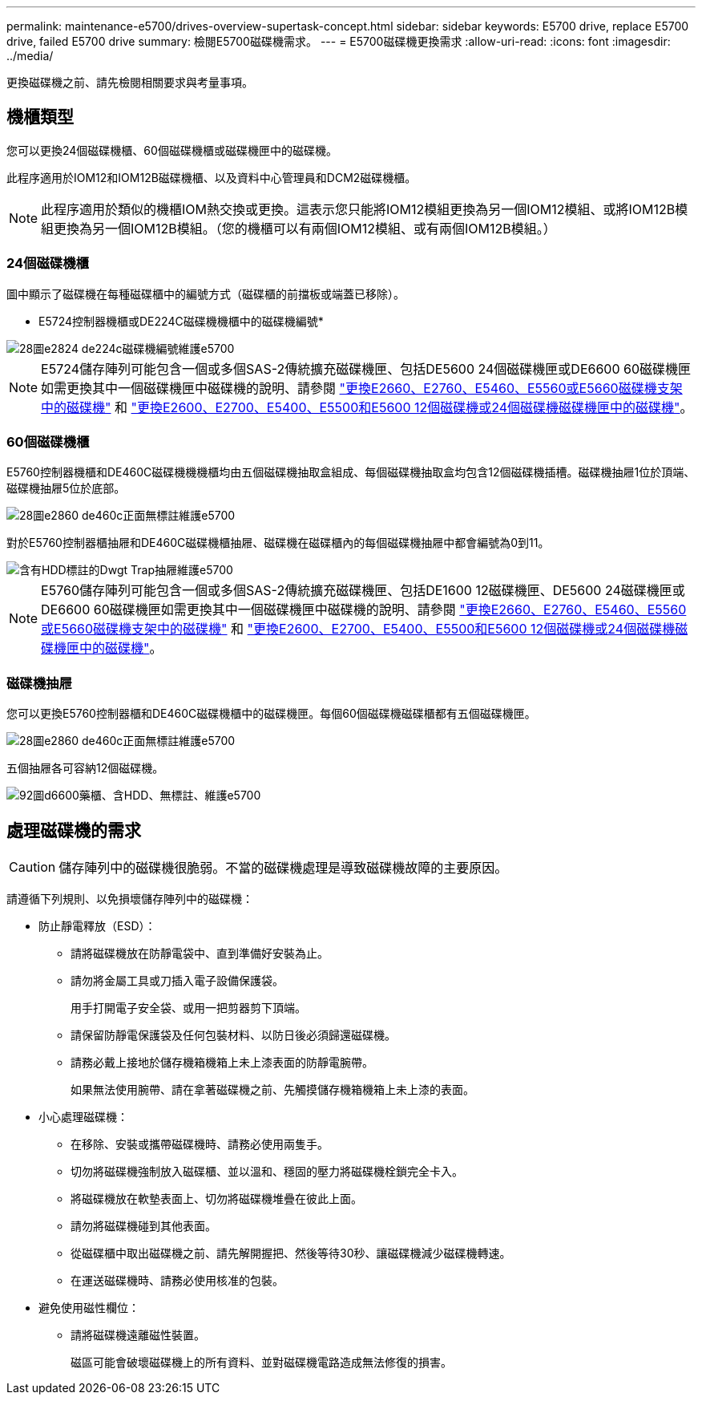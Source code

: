 ---
permalink: maintenance-e5700/drives-overview-supertask-concept.html 
sidebar: sidebar 
keywords: E5700 drive, replace E5700 drive, failed E5700 drive 
summary: 檢閱E5700磁碟機需求。 
---
= E5700磁碟機更換需求
:allow-uri-read: 
:icons: font
:imagesdir: ../media/


[role="lead"]
更換磁碟機之前、請先檢閱相關要求與考量事項。



== 機櫃類型

您可以更換24個磁碟機櫃、60個磁碟機櫃或磁碟機匣中的磁碟機。

此程序適用於IOM12和IOM12B磁碟機櫃、以及資料中心管理員和DCM2磁碟機櫃。


NOTE: 此程序適用於類似的機櫃IOM熱交換或更換。這表示您只能將IOM12模組更換為另一個IOM12模組、或將IOM12B模組更換為另一個IOM12B模組。（您的機櫃可以有兩個IOM12模組、或有兩個IOM12B模組。）



=== 24個磁碟機櫃

圖中顯示了磁碟機在每種磁碟櫃中的編號方式（磁碟櫃的前擋板或端蓋已移除）。

* E5724控制器機櫃或DE224C磁碟機機櫃中的磁碟機編號*

image::../media/28_dwg_e2824_de224c_drive_numbering_maint-e5700.gif[28圖e2824 de224c磁碟機編號維護e5700]


NOTE: E5724儲存陣列可能包含一個或多個SAS-2傳統擴充磁碟機匣、包括DE5600 24個磁碟機匣或DE6600 60磁碟機匣如需更換其中一個磁碟機匣中磁碟機的說明、請參閱 link:https://mysupport.netapp.com/ecm/ecm_download_file/ECMLP2577975["更換E2660、E2760、E5460、E5560或E5660磁碟機支架中的磁碟機"] 和 link:https://library.netapp.com/ecmdocs/ECMLP2577971/html/GUID-E9157E41-F4BF-4237-9454-F1C9145247F0.html["更換E2600、E2700、E5400、E5500和E5600 12個磁碟機或24個磁碟機磁碟機匣中的磁碟機"]。



=== 60個磁碟機櫃

E5760控制器機櫃和DE460C磁碟機機機櫃均由五個磁碟機抽取盒組成、每個磁碟機抽取盒均包含12個磁碟機插槽。磁碟機抽屜1位於頂端、磁碟機抽屜5位於底部。

image::../media/28_dwg_e2860_de460c_front_no_callouts_maint-e5700.gif[28圖e2860 de460c正面無標註維護e5700]

對於E5760控制器櫃抽屜和DE460C磁碟機櫃抽屜、磁碟機在磁碟櫃內的每個磁碟機抽屜中都會編號為0到11。

image::../media/dwg_trafford_drawer_with_hdds_callouts_maint-e5700.gif[含有HDD標註的Dwgt Trap抽屜維護e5700]


NOTE: E5760儲存陣列可能包含一個或多個SAS-2傳統擴充磁碟機匣、包括DE1600 12磁碟機匣、DE5600 24磁碟機匣或DE6600 60磁碟機匣如需更換其中一個磁碟機匣中磁碟機的說明、請參閱 link:https://mysupport.netapp.com/ecm/ecm_download_file/ECMLP2577975["更換E2660、E2760、E5460、E5560或E5660磁碟機支架中的磁碟機"] 和 link:https://library.netapp.com/ecmdocs/ECMLP2577971/html/GUID-E9157E41-F4BF-4237-9454-F1C9145247F0.html["更換E2600、E2700、E5400、E5500和E5600 12個磁碟機或24個磁碟機磁碟機匣中的磁碟機"]。



=== 磁碟機抽屜

您可以更換E5760控制器櫃和DE460C磁碟機櫃中的磁碟機匣。每個60個磁碟機磁碟櫃都有五個磁碟機匣。

image::../media/28_dwg_e2860_de460c_front_no_callouts_maint-e5700.gif[28圖e2860 de460c正面無標註維護e5700]

五個抽屜各可容納12個磁碟機。

image::../media/92_dwg_de6600_drawer_with_hdds_no_callouts_maint-e5700.gif[92圖d6600藥櫃、含HDD、無標註、維護e5700]



== 處理磁碟機的需求


CAUTION: 儲存陣列中的磁碟機很脆弱。不當的磁碟機處理是導致磁碟機故障的主要原因。

請遵循下列規則、以免損壞儲存陣列中的磁碟機：

* 防止靜電釋放（ESD）：
+
** 請將磁碟機放在防靜電袋中、直到準備好安裝為止。
** 請勿將金屬工具或刀插入電子設備保護袋。
+
用手打開電子安全袋、或用一把剪器剪下頂端。

** 請保留防靜電保護袋及任何包裝材料、以防日後必須歸還磁碟機。
** 請務必戴上接地於儲存機箱機箱上未上漆表面的防靜電腕帶。
+
如果無法使用腕帶、請在拿著磁碟機之前、先觸摸儲存機箱機箱上未上漆的表面。



* 小心處理磁碟機：
+
** 在移除、安裝或攜帶磁碟機時、請務必使用兩隻手。
** 切勿將磁碟機強制放入磁碟櫃、並以溫和、穩固的壓力將磁碟機栓鎖完全卡入。
** 將磁碟機放在軟墊表面上、切勿將磁碟機堆疊在彼此上面。
** 請勿將磁碟機碰到其他表面。
** 從磁碟櫃中取出磁碟機之前、請先解開握把、然後等待30秒、讓磁碟機減少磁碟機轉速。
** 在運送磁碟機時、請務必使用核准的包裝。


* 避免使用磁性欄位：
+
** 請將磁碟機遠離磁性裝置。
+
磁區可能會破壞磁碟機上的所有資料、並對磁碟機電路造成無法修復的損害。




